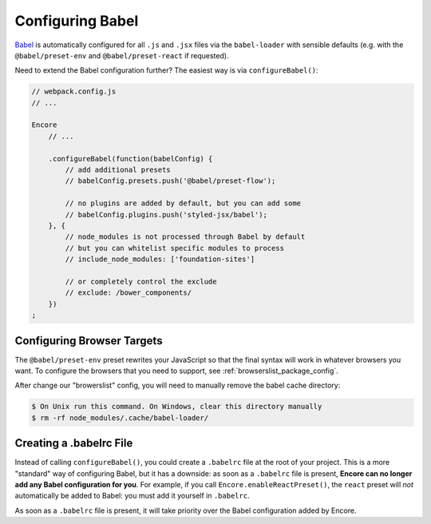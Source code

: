 Configuring Babel
=================

`Babel`_ is automatically configured for all ``.js`` and ``.jsx`` files via the
``babel-loader`` with sensible defaults (e.g. with the ``@babel/preset-env`` and
``@babel/preset-react`` if requested).

Need to extend the Babel configuration further? The easiest way is via
``configureBabel()``:

.. code-block:: javascript

    // webpack.config.js
    // ...

    Encore
        // ...

        .configureBabel(function(babelConfig) {
            // add additional presets
            // babelConfig.presets.push('@babel/preset-flow');

            // no plugins are added by default, but you can add some
            // babelConfig.plugins.push('styled-jsx/babel');
        }, {
            // node_modules is not processed through Babel by default
            // but you can whitelist specific modules to process
            // include_node_modules: ['foundation-sites']

            // or completely control the exclude
            // exclude: /bower_components/
        })
    ;

Configuring Browser Targets
---------------------------

The ``@babel/preset-env`` preset rewrites your JavaScript so that the final syntax
will work in whatever browsers you want. To configure the browsers that you need
to support, see :ref:`browserslist_package_config`.

After change our "browerslist" config, you will need to manually remove the babel
cache directory:

.. code-block:: terminal

    $ On Unix run this command. On Windows, clear this directory manually
    $ rm -rf node_modules/.cache/babel-loader/

Creating a .babelrc File
------------------------

Instead of calling ``configureBabel()``, you could create a ``.babelrc`` file
at the root of your project. This is a more "standard" way of configuring
Babel, but it has a downside: as soon as a ``.babelrc`` file is present,
**Encore can no longer add any Babel configuration for you**. For example,
if you call ``Encore.enableReactPreset()``, the ``react`` preset will *not*
automatically be added to Babel: you must add it yourself in ``.babelrc``.

As soon as a ``.babelrc`` file is present, it will take priority over the Babel
configuration added by Encore.

.. _`Babel`: http://babeljs.io/

.. ready: no
.. revision: c2b36a281ba6cfc92c8e94712a7ba60fe69d822e